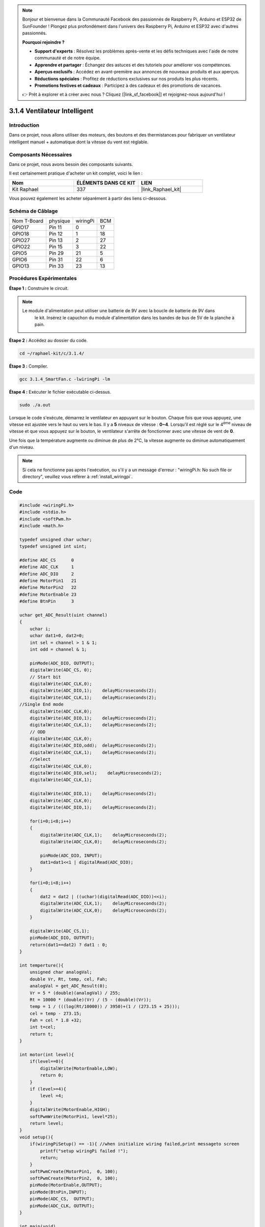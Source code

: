  
.. note::

    Bonjour et bienvenue dans la Communauté Facebook des passionnés de Raspberry Pi, Arduino et ESP32 de SunFounder ! Plongez plus profondément dans l'univers des Raspberry Pi, Arduino et ESP32 avec d'autres passionnés.

    **Pourquoi rejoindre ?**

    - **Support d'experts** : Résolvez les problèmes après-vente et les défis techniques avec l'aide de notre communauté et de notre équipe.
    - **Apprendre et partager** : Échangez des astuces et des tutoriels pour améliorer vos compétences.
    - **Aperçus exclusifs** : Accédez en avant-première aux annonces de nouveaux produits et aux aperçus.
    - **Réductions spéciales** : Profitez de réductions exclusives sur nos produits les plus récents.
    - **Promotions festives et cadeaux** : Participez à des cadeaux et des promotions de vacances.

    👉 Prêt à explorer et à créer avec nous ? Cliquez [|link_sf_facebook|] et rejoignez-nous aujourd'hui !

.. _3.1.4_c_pi5:

3.1.4 Ventilateur Intelligent
===================================

Introduction
----------------

Dans ce projet, nous allons utiliser des moteurs, des boutons et des thermistances pour fabriquer un ventilateur intelligent manuel + automatique dont la vitesse du vent est réglable.

Composants Nécessaires
--------------------------

Dans ce projet, nous avons besoin des composants suivants.

.. image:: ../img/list_Smart_Fan.png
    :align: center

Il est certainement pratique d'acheter un kit complet, voici le lien :

.. list-table::
    :widths: 20 20 20
    :header-rows: 1

    * - Nom
      - ÉLÉMENTS DANS CE KIT
      - LIEN
    * - Kit Raphael
      - 337
      - |link_Raphael_kit|

Vous pouvez également les acheter séparément à partir des liens ci-dessous.

.. list-table::
    :widths: 30 20
    :header-rows: 1

    * - INTRODUCTION DES COMPOSANTS
      - LIEN D'ACHAT

    *   - :ref:`cpn_gpio_extension_board`
      - |link_gpio_board_buy|
    *   - :ref:`cpn_breadboard`
      - |link_breadboard_buy|
    *   - :ref:`cpn_wires`
      - |link_wires_buy|
    *   - :ref:`cpn_resistor`
      - |link_resistor_buy|
    *   - :ref:`cpn_power_module`
      - \-
    *   - :ref:`cpn_thermistor`
      - |link_thermistor_buy|
    *   - :ref:`cpn_l293d`
      - \-
    *   - :ref:`cpn_adc0834`
      - \-
    *   - :ref:`cpn_button`
      - |link_button_buy|
    *   - :ref:`cpn_motor`
      - |link_motor_buy|

Schéma de Câblage
-----------------

============ ========= ========= ===
Nom T-Board   physique wiringPi  BCM
GPIO17        Pin 11   0         17
GPIO18        Pin 12   1         18
GPIO27        Pin 13   2         27
GPIO22        Pin 15   3         22
GPIO5         Pin 29   21        5
GPIO6         Pin 31   22        6
GPIO13        Pin 33   23        13
============ ========= ========= ===

.. image:: ../img/Schematic_three_one4.png
   :align: center

Procédures Expérimentales
------------------------------

**Étape 1 :** Construire le circuit.

.. image:: ../img/image245.png
    :align: center

.. note::
    Le module d'alimentation peut utiliser une batterie de 9V avec la boucle de batterie de 9V dans
     le kit. Insérez le capuchon du module d'alimentation dans les bandes de bus de 5V de la planche à pain.

.. image:: ../img/image118.jpeg
    :align: center

**Étape 2 :** Accédez au dossier du code.

.. raw:: html

   <run></run>

.. code-block:: 

    cd ~/raphael-kit/c/3.1.4/

**Étape 3 :** Compiler.

.. raw:: html

   <run></run>

.. code-block:: 

    gcc 3.1.4_SmartFan.c -lwiringPi -lm

**Étape 4 :** Exécuter le fichier exécutable ci-dessus.

.. raw:: html

   <run></run>

.. code-block:: 

    sudo ./a.out

Lorsque le code s'exécute, démarrez le ventilateur en appuyant sur le bouton. 
Chaque fois que vous appuyez, une vitesse est ajustée vers le haut ou vers le bas. 
Il y a **5** niveaux de vitesse : **0~4**. Lorsqu'il est réglé sur le 4\ :sup:`ème` niveau de 
vitesse et que vous appuyez sur le bouton, le ventilateur s'arrête de fonctionner avec une vitesse de vent de **0**.

Une fois que la température augmente ou diminue de plus de 2℃, la vitesse augmente ou diminue 
automatiquement d'un niveau.

.. note::

    Si cela ne fonctionne pas après l'exécution, ou s'il y a un message d'erreur : \"wiringPi.h: No such file or directory\", veuillez vous référer à :ref:`install_wiringpi`.
Code
--------

.. code-block:: c

    #include <wiringPi.h>
    #include <stdio.h>
    #include <softPwm.h>
    #include <math.h>

    typedef unsigned char uchar;
    typedef unsigned int uint;

    #define ADC_CS      0
    #define ADC_CLK     1
    #define ADC_DIO     2
    #define MotorPin1   21
    #define MotorPin2   22
    #define MotorEnable 23
    #define BtnPin      3

    uchar get_ADC_Result(uint channel)
    {
        uchar i;
        uchar dat1=0, dat2=0;
        int sel = channel > 1 & 1;
        int odd = channel & 1;

        pinMode(ADC_DIO, OUTPUT);
        digitalWrite(ADC_CS, 0);
        // Start bit
        digitalWrite(ADC_CLK,0);
        digitalWrite(ADC_DIO,1);    delayMicroseconds(2);
        digitalWrite(ADC_CLK,1);    delayMicroseconds(2);
    //Single End mode
        digitalWrite(ADC_CLK,0);
        digitalWrite(ADC_DIO,1);    delayMicroseconds(2);
        digitalWrite(ADC_CLK,1);    delayMicroseconds(2);
        // ODD
        digitalWrite(ADC_CLK,0);
        digitalWrite(ADC_DIO,odd);  delayMicroseconds(2);
        digitalWrite(ADC_CLK,1);    delayMicroseconds(2);
        //Select
        digitalWrite(ADC_CLK,0);
        digitalWrite(ADC_DIO,sel);    delayMicroseconds(2);
        digitalWrite(ADC_CLK,1);

        digitalWrite(ADC_DIO,1);    delayMicroseconds(2);
        digitalWrite(ADC_CLK,0);
        digitalWrite(ADC_DIO,1);    delayMicroseconds(2);

        for(i=0;i<8;i++)
        {
            digitalWrite(ADC_CLK,1);    delayMicroseconds(2);
            digitalWrite(ADC_CLK,0);    delayMicroseconds(2);

            pinMode(ADC_DIO, INPUT);
            dat1=dat1<<1 | digitalRead(ADC_DIO);
        }

        for(i=0;i<8;i++)
        {
            dat2 = dat2 | ((uchar)(digitalRead(ADC_DIO))<<i);
            digitalWrite(ADC_CLK,1);    delayMicroseconds(2);
            digitalWrite(ADC_CLK,0);    delayMicroseconds(2);
        }

        digitalWrite(ADC_CS,1);
        pinMode(ADC_DIO, OUTPUT);
        return(dat1==dat2) ? dat1 : 0;
    }

    int temperture(){
        unsigned char analogVal;
        double Vr, Rt, temp, cel, Fah;
        analogVal = get_ADC_Result(0);
        Vr = 5 * (double)(analogVal) / 255;
        Rt = 10000 * (double)(Vr) / (5 - (double)(Vr));
        temp = 1 / (((log(Rt/10000)) / 3950)+(1 / (273.15 + 25)));
        cel = temp - 273.15;
        Fah = cel * 1.8 +32;
        int t=cel;
        return t;
    }

    int motor(int level){
        if(level==0){
            digitalWrite(MotorEnable,LOW);
            return 0;
        }
        if (level>=4){
            level =4;
        }
        digitalWrite(MotorEnable,HIGH);
        softPwmWrite(MotorPin1, level*25);
        return level;    
    }
    void setup(){
        if(wiringPiSetup() == -1){ //when initialize wiring failed,print messageto screen
            printf("setup wiringPi failed !");
            return;
        }
        softPwmCreate(MotorPin1,  0, 100);
        softPwmCreate(MotorPin2,  0, 100);
        pinMode(MotorEnable,OUTPUT);
        pinMode(BtnPin,INPUT);
        pinMode(ADC_CS,  OUTPUT);
        pinMode(ADC_CLK, OUTPUT);
    }

    int main(void)
    {
        setup();
        int currentState,lastState=0;
        int level = 0;
        int currentTemp,markTemp=0;
        while(1){
            currentState=digitalRead(BtnPin);
            currentTemp=temperture();
            if (currentTemp<=0){continue;}
            if (currentState==1&&lastState==0){
                level=(level+1)%5;
                markTemp=currentTemp;
                delay(500);
            }
            lastState=currentState;
            if (level!=0){
                if (currentTemp-markTemp<=-2){
                    level=level-1;
                    markTemp=currentTemp;
                }
                if (currentTemp-markTemp>=2){
                    level=level+1;
                    markTemp=currentTemp;
                }
            }
            level=motor(level);
        }
        return 0;
    }

Code Explanation
----------------------

.. code-block:: c

    int temperture(){
        unsigned char analogVal;
        double Vr, Rt, temp, cel, Fah;
        analogVal = get_ADC_Result(0);
        Vr = 5 * (double)(analogVal) / 255;
        Rt = 10000 * (double)(Vr) / (5 - (double)(Vr));
        temp = 1 / (((log(Rt/10000)) / 3950)+(1 / (273.15 + 25)));
        cel = temp - 273.15;
        Fah = cel * 1.8 +32;
        int t=cel;
        return t;
    }

La fonction temperture() convertit les valeurs du thermistor lues par l'ADC0834 
en valeurs de température. Consultez :ref:`2.2.2_c_pi5` pour plus de détails.

.. code-block:: c

    int motor(int level){
        if(level==0){
            digitalWrite(MotorEnable,LOW);
            return 0;
        }
        if (level>=4){
            level =4;
        }
        digitalWrite(MotorEnable,HIGH);
        softPwmWrite(MotorPin1, level*25);
        return level;    
    }

Cette fonction contrôle la vitesse de rotation du moteur. La plage de niveaux est de **0-4**
(le niveau **0** arrête le moteur). Chaque niveau représente un changement de **25 %** de la vitesse 
du vent.

.. code-block:: c

    int main(void)
    {
        setup();
        int currentState,lastState=0;
        int level = 0;
        int currentTemp,markTemp=0;
        while(1){
            currentState=digitalRead(BtnPin);
            currentTemp=temperture();
            if (currentTemp<=0){continue;}
            if (currentState==1&&lastState==0){
                level=(level+1)%5;
                markTemp=currentTemp;
                delay(500);
            }
            lastState=currentState;
            if (level!=0){
                if (currentTemp-markTemp<=-2){
                    level=level-1;
                    markTemp=currentTemp;
                }
                if (currentTemp-markTemp>=2){
                    level=level+1;
                    markTemp=currentTemp;
                }
            }
            level=motor(level);
        }
        return 0;
    }

La fonction **main()** contient l'ensemble du processus du programme comme suit :

1) Lire constamment l'état du bouton et la température actuelle.

2) Chaque pression fait augmenter le niveau de **+1**, en même temps, la température est mise à jour. Le niveau varie de **1~4**.

3) Lorsque le ventilateur fonctionne (le niveau **n'est pas 0**), la température est sous surveillance. Un changement de **2℃ ou plus** provoque l'augmentation ou la diminution du niveau.

4) Le moteur change la vitesse de rotation en fonction du **niveau**.
